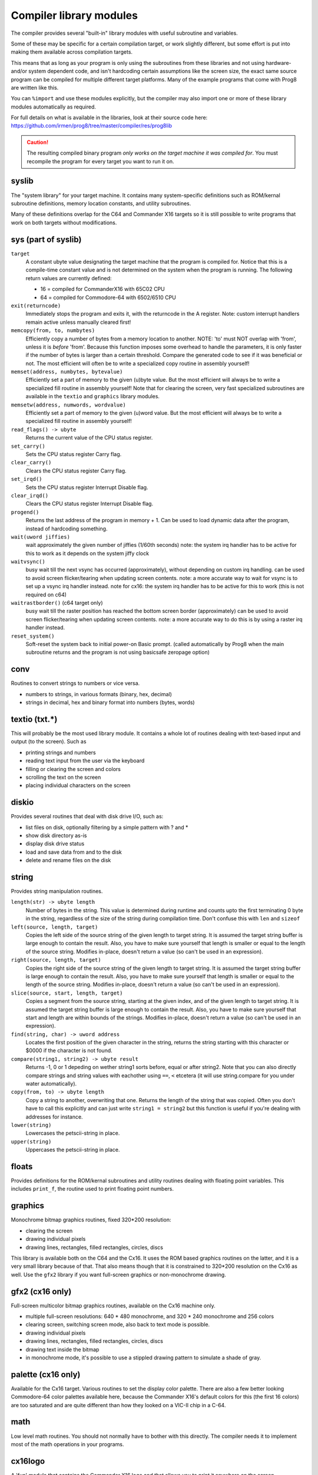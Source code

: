 ************************
Compiler library modules
************************

The compiler provides several "built-in" library modules with useful subroutine and variables.

Some of these may be specific for a certain compilation target, or work slightly different,
but some effort is put into making them available across compilation targets.

This means that as long as your program is only using the subroutines from these
libraries and not using hardware- and/or system dependent code, and isn't hardcoding certain
assumptions like the screen size, the exact same source program can
be compiled for multiple different target platforms. Many of the example programs that come
with Prog8 are written like this.

You can ``%import`` and use these modules explicitly, but the compiler may also import one or more
of these library modules automatically as required.

For full details on what is available in the libraries, look at their source code here:
https://github.com/irmen/prog8/tree/master/compiler/res/prog8lib


.. caution::
    The resulting compiled binary program *only works on the target machine it was compiled for*.
    You must recompile the program for every target you want to run it on.



syslib
------
The "system library" for your target machine. It contains many system-specific definitions such
as ROM/kernal subroutine definitions, memory location constants, and utility subroutines.

Many of these definitions overlap for the C64 and Commander X16 targets so it is still possible
to write programs that work on both targets without modifications.

sys (part of syslib)
--------------------
``target``
    A constant ubyte value designating the target machine that the program is compiled for.
    Notice that this is a compile-time constant value and is not determined on the
    system when the program is running.
    The following return values are currently defined:

    - 16 = compiled for CommanderX16 with 65C02 CPU
    - 64 = compiled for Commodore-64 with 6502/6510 CPU

``exit(returncode)``
    Immediately stops the program and exits it, with the returncode in the A register.
    Note: custom interrupt handlers remain active unless manually cleared first!

``memcopy(from, to, numbytes)``
    Efficiently copy a number of bytes from a memory location to another.
    NOTE: 'to' must NOT overlap with 'from', unless it is *before* 'from'.
    Because this function imposes some overhead to handle the parameters,
    it is only faster if the number of bytes is larger than a certain threshold.
    Compare the generated code to see if it was beneficial or not.
    The most efficient will often be to write a specialized copy routine in assembly yourself!

``memset(address, numbytes, bytevalue)``
    Efficiently set a part of memory to the given (u)byte value.
    But the most efficient will always be to write a specialized fill routine in assembly yourself!
    Note that for clearing the screen, very fast specialized subroutines are
    available in the ``textio`` and ``graphics`` library modules.

``memsetw(address, numwords, wordvalue)``
    Efficiently set a part of memory to the given (u)word value.
    But the most efficient will always be to write a specialized fill routine in assembly yourself!

``read_flags() -> ubyte``
    Returns the current value of the CPU status register.

``set_carry()``
    Sets the CPU status register Carry flag.

``clear_carry()``
    Clears the CPU status register Carry flag.

``set_irqd()``
    Sets the CPU status register Interrupt Disable flag.

``clear_irqd()``
    Clears the CPU status register Interrupt Disable flag.

``progend()``
    Returns the last address of the program in memory + 1.
    Can be used to load dynamic data after the program, instead of hardcoding something.

``wait(uword jiffies)``
    wait approximately the given number of jiffies (1/60th seconds)
    note: the system irq handler has to be active for this to work as it depends on the system jiffy clock

``waitvsync()``
    busy wait till the next vsync has occurred (approximately), without depending on custom irq handling.
    can be used to avoid screen flicker/tearing when updating screen contents.
    note: a more accurate way to wait for vsync is to set up a vsync irq handler instead.
    note for cx16: the system irq handler has to be active for this to work (this is not required on c64)

``waitrastborder()`` (c64 target only)
    busy wait till the raster position has reached the bottom screen border (approximately)
    can be used to avoid screen flicker/tearing when updating screen contents.
    note: a more accurate way to do this is by using a raster irq handler instead.

``reset_system()``
    Soft-reset the system back to initial power-on Basic prompt.
    (called automatically by Prog8 when the main subroutine returns and the program is not using basicsafe zeropage option)


conv
----
Routines to convert strings to numbers or vice versa.

- numbers to strings, in various formats (binary, hex, decimal)
- strings in decimal, hex and binary format into numbers (bytes, words)


textio (txt.*)
--------------
This will probably be the most used library module. It contains a whole lot of routines
dealing with text-based input and output (to the screen). Such as

- printing strings and numbers
- reading text input from the user via the keyboard
- filling or clearing the screen and colors
- scrolling the text on the screen
- placing individual characters on the screen


diskio
------
Provides several routines that deal with disk drive I/O, such as:

- list files on disk, optionally filtering by a simple pattern with ? and *
- show disk directory as-is
- display disk drive status
- load and save data from and to the disk
- delete and rename files on the disk


string
------
Provides string manipulation routines.

``length(str) -> ubyte length``
    Number of bytes in the string. This value is determined during runtime and counts upto
    the first terminating 0 byte in the string, regardless of the size of the string during compilation time.
    Don't confuse this with ``len`` and ``sizeof``

``left(source, length, target)``
    Copies the left side of the source string of the given length to target string.
    It is assumed the target string buffer is large enough to contain the result.
    Also, you have to make sure yourself that length is smaller or equal to the length of the source string.
    Modifies in-place, doesn't return a value (so can't be used in an expression).

``right(source, length, target)``
    Copies the right side of the source string of the given length to target string.
    It is assumed the target string buffer is large enough to contain the result.
    Also, you have to make sure yourself that length is smaller or equal to the length of the source string.
    Modifies in-place, doesn't return a value (so can't be used in an expression).

``slice(source, start, length, target)``
    Copies a segment from the source string, starting at the given index,
    and of the given length to target string.
    It is assumed the target string buffer is large enough to contain the result.
    Also, you have to make sure yourself that start and length are within bounds of the strings.
    Modifies in-place, doesn't return a value (so can't be used in an expression).

``find(string, char) -> uword address``
    Locates the first position of the given character in the string, returns the string starting
    with this character or $0000 if the character is not found.

``compare(string1, string2) -> ubyte result``
    Returns -1, 0 or 1 depeding on wether string1 sorts before, equal or after string2.
    Note that you can also directly compare strings and string values with eachother
    using ``==``, ``<`` etcetera (it will use string.compare for you under water automatically).

``copy(from, to) -> ubyte length``
    Copy a string to another, overwriting that one. Returns the length of the string that was copied.
    Often you don't have to call this explicitly and can just write ``string1 = string2``
    but this function is useful if you're dealing with addresses for instance.

``lower(string)``
    Lowercases the petscii-string in place.

``upper(string)``
    Uppercases the petscii-string in place.


floats
------
Provides definitions for the ROM/kernal subroutines and utility routines dealing with floating
point variables.  This includes ``print_f``, the routine used to print floating point numbers.


graphics
--------
Monochrome bitmap graphics routines, fixed 320*200 resolution:

- clearing the screen
- drawing individual pixels
- drawing lines, rectangles, filled rectangles, circles, discs

This library is available both on the C64 and the Cx16.
It uses the ROM based graphics routines on the latter, and it is a very small library because of that.
That also means though that it is constrained to 320*200 resolution on the Cx16 as well.
Use the ``gfx2`` library if you want full-screen graphics or non-monochrome drawing.


gfx2  (cx16 only)
-----------------
Full-screen multicolor bitmap graphics routines, available on the Cx16 machine only.

- multiple full-screen resolutions: 640 * 480 monochrome, and 320 * 240 monochrome and 256 colors
- clearing screen, switching screen mode, also back to text mode is possible.
- drawing individual pixels
- drawing lines, rectangles, filled rectangles, circles, discs
- drawing text inside the bitmap
- in monochrome mode, it's possible to use a stippled drawing pattern to simulate a shade of gray.


palette  (cx16 only)
--------------------
Available for the Cx16 target. Various routines to set the display color palette.
There are also a few better looking Commodore-64 color palettes available here,
because the Commander X16's default colors for this (the first 16 colors) are too saturated
and are quite different than how they looked on a VIC-II chip in a C-64.


math
----
Low level math routines. You should not normally have to bother with this directly.
The compiler needs it to implement most of the math operations in your programs.


cx16logo
--------
A 'fun' module that contains the Commander X16 logo and that allows you
to print it anywhere on the screen.


prog8_lib
---------
Low level language support. You should not normally have to bother with this directly.
The compiler needs it for verious built-in system routines.
